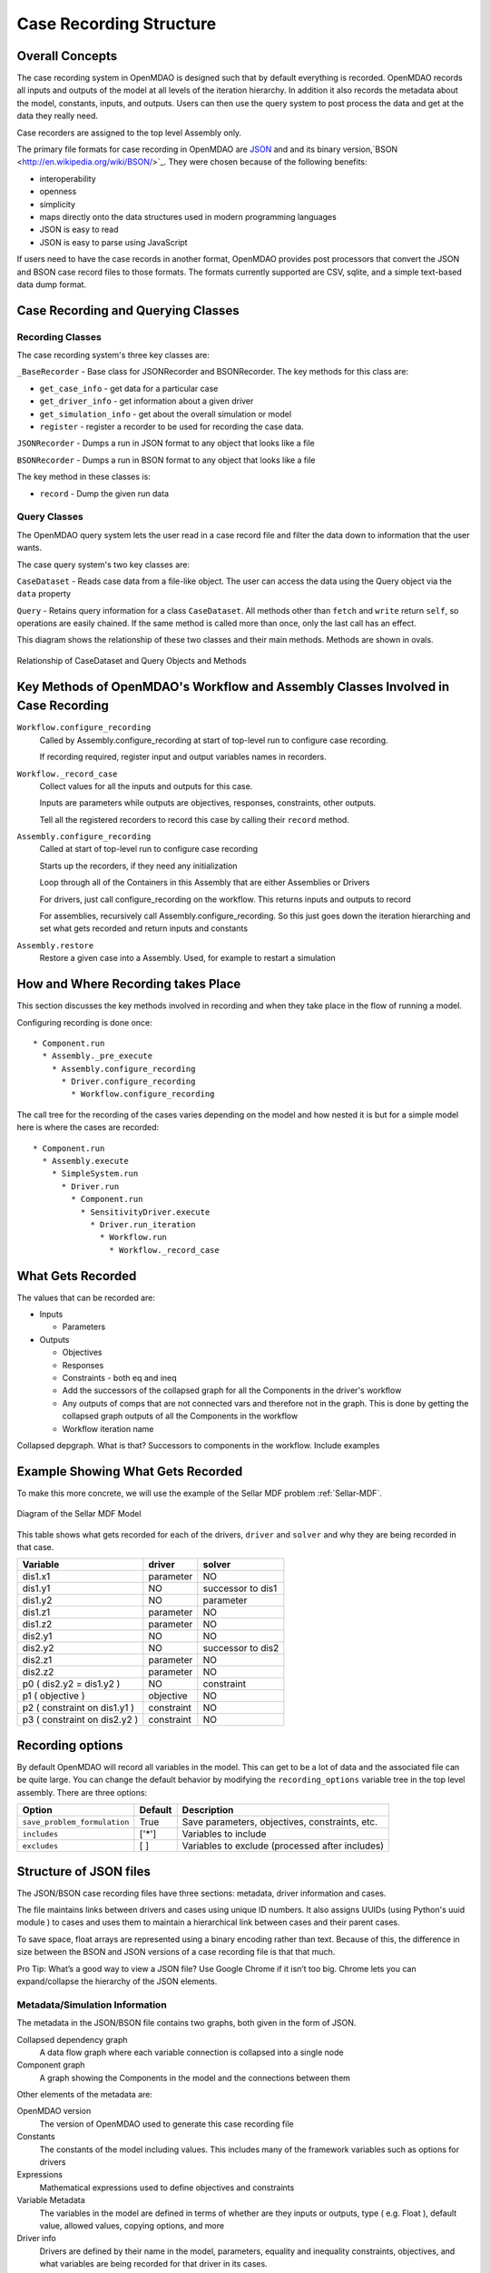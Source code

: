 .. _`Case-Recording-Structure`:

Case Recording Structure
-------------------------

Overall Concepts
++++++++++++++++

The case recording system in OpenMDAO is designed such that by default everything is recorded.  OpenMDAO records all inputs and outputs of the model at all levels of the iteration hierarchy.  In addition it also records the metadata about the model, constants, inputs, and outputs. Users can then use the query system to post process the data and get at the data they really need.

Case recorders are assigned to the top level Assembly only.

The primary file formats for case recording in OpenMDAO are `JSON <http://en.wikipedia.org/wiki/JSON/>`_ and and its binary version,`BSON <http://en.wikipedia.org/wiki/BSON/>`_. They were chosen because of the following benefits:

* interoperability
* openness
* simplicity
* maps directly onto the data structures used in modern programming languages
* JSON is easy to read
* JSON is easy to parse using JavaScript

If users need to have the case records in another format, OpenMDAO provides post processors that convert the JSON and BSON case record files to those formats. The formats currently supported are CSV, sqlite, and a simple text-based data dump format.

.. seealso:: :ref:`Case-Recording`

Case Recording and Querying Classes
+++++++++++++++++++++++++++++++++++

Recording Classes
=================

The case recording system's three key classes are:

``_BaseRecorder`` - Base class for JSONRecorder and BSONRecorder. The key methods for this class are:

* ``get_case_info`` - get data for a particular case
* ``get_driver_info`` - get information about a given driver
* ``get_simulation_info`` - get about the overall simulation or model
* ``register`` - register a recorder to be used for recording the case data. 

``JSONRecorder`` - Dumps a run in JSON format to any object that looks like a file

``BSONRecorder`` - Dumps a run in BSON format to any object that looks like a file

The key method in these classes is:

* ``record`` - Dump the given run data


Query Classes
=================

The OpenMDAO query system lets the user read in a case record file and filter the data down to information that the user wants. 

The case query system's two key classes are:

``CaseDataset`` - Reads case data from a file-like object. The user can access the data using the Query object via the ``data`` property

``Query`` - Retains query information for a class ``CaseDataset``. All methods other than ``fetch`` and ``write`` return ``self``, so operations are easily chained. If the same method is called more than once, only the last call has an effect.

This diagram shows the relationship of these two classes and their main methods. Methods are shown in ovals.

.. _`relationship of CaseDataset and Query Objects and Methods`:

.. figure:: CaseDatasetQuery.png
   :align: center
   :alt: Figure shows shows the relationship of the CaseDataset and Query classes, their main methods when used to post process case records

   Relationship of CaseDataset and Query Objects and Methods


Key Methods of OpenMDAO's Workflow and Assembly Classes Involved in Case Recording
++++++++++++++++++++++++++++++++++++++++++++++++++++++++++++++++++++++++++++++++++

``Workflow.configure_recording``
        Called by Assembly.configure_recording at start of top-level run to configure case recording.

        If recording required, register input and output variables names in recorders.

``Workflow._record_case``
        Collect values for all the inputs and outputs for this case.

        Inputs are parameters while outputs are objectives, responses, constraints, other outputs.

        Tell all the registered recorders to record this case by calling their ``record`` method.

``Assembly.configure_recording``
        Called at start of top-level run to configure case recording

        Starts up the recorders, if they need any initialization

        Loop through all of the Containers in this Assembly that are either Assemblies or Drivers

        For drivers, just call configure_recording on the workflow. This returns inputs and outputs to record

        For assemblies, recursively call Assembly.configure_recording. So this just goes down the iteration hierarching and set what gets recorded and return inputs and constants

``Assembly.restore``
        Restore a given case into a Assembly. Used, for example to restart a simulation



How and Where Recording takes Place
+++++++++++++++++++++++++++++++++++

This section discusses the key methods involved in recording and when they take place in the flow of running a model.

Configuring recording is done once:

::

  * Component.run
    * Assembly._pre_execute
      * Assembly.configure_recording
        * Driver.configure_recording
          * Workflow.configure_recording


The call tree for the recording of the cases varies depending on the model and how nested it is but for a simple model here is where the cases are recorded:

::

  * Component.run
    * Assembly.execute
      * SimpleSystem.run
        * Driver.run
          * Component.run
            * SensitivityDriver.execute
              * Driver.run_iteration
                * Workflow.run
                  * Workflow._record_case




What Gets Recorded
++++++++++++++++++

The values that can be recorded are:

* Inputs

  * Parameters

* Outputs

  * Objectives
  * Responses
  * Constraints - both eq and ineq
  * Add the successors of the collapsed graph for all the Components in the driver's workflow
  * Any outputs of comps that are not connected vars and therefore not in the graph. This is done by getting the collapsed graph outputs of all the Components in the workflow
  * Workflow iteration name

Collapsed depgraph. What is that? Successors to components in the workflow. Include examples

Example Showing What Gets Recorded
++++++++++++++++++++++++++++++++++

To make this more concrete, we will use the example of the Sellar MDF problem :ref:`Sellar-MDF`.


.. _`Diagram of the Sellar MDF Model`:

.. figure:: sellar_diagram.png
   :align: center
   :alt: Diagram of the Sellar MDF Model

   Diagram of the Sellar MDF Model


This table shows what gets recorded for each of the drivers, ``driver`` and ``solver`` and why they are being recorded in that case.


=============================  ===================   ===============================================
Variable                       driver                solver
=============================  ===================   ===============================================
dis1.x1                        parameter             NO
dis1.y1                        NO                    successor to dis1
dis1.y2                        NO                    parameter
dis1.z1                        parameter             NO
dis1.z2                        parameter             NO
dis2.y1                        NO                    NO
dis2.y2                        NO                    successor to dis2
dis2.z1                        parameter             NO
dis2.z2                        parameter             NO
p0 ( dis2.y2 = dis1.y2 )       NO                    constraint
p1 ( objective )               objective             NO
p2 ( constraint on dis1.y1 )   constraint            NO
p3 ( constraint on dis2.y2 )   constraint            NO
=============================  ===================   ===============================================


Recording options
+++++++++++++++++

By default OpenMDAO will record all variables in the model.  This can get to be a lot
of data and the associated file can be quite large.  You can change the default behavior
by modifying the ``recording_options`` variable tree in the top level assembly.  There
are three options:

============================  =======   ===============================================
Option                        Default   Description
============================  =======   ===============================================
``save_problem_formulation``  True      Save parameters, objectives, constraints, etc.
``includes``                  ['*']     Variables to include
``excludes``                  [ ]       Variables to exclude (processed after includes)
============================  =======   ===============================================


Structure of JSON files
++++++++++++++++++++++++

The JSON/BSON case recording files have three sections: metadata, driver information and cases.

The file maintains links between drivers and cases using unique ID numbers. It also assigns UUIDs (using Python's uuid module ) to cases and uses them to maintain a hierarchical link between cases and their parent cases. 

To save space, float arrays are represented using a binary encoding rather than text. Because of this, the difference
in size between the BSON and JSON versions of a case recording file is that that much.

Pro Tip: What’s a good way to view a JSON file? Use Google Chrome if it isn’t too big. Chrome lets you can expand/collapse the hierarchy of the JSON elements.

Metadata/Simulation Information
===============================

The metadata in the JSON/BSON file contains two graphs, both given in the form of JSON.

Collapsed dependency graph
    A data flow graph where each variable connection is collapsed into a single node
Component graph
    A graph showing the Components in the model and the connections between them

Other elements of the metadata are:

OpenMDAO version
    The version of OpenMDAO used to generate this case recording file
Constants
    The constants of the model including values. This includes many of the framework variables such as options for drivers
Expressions
    Mathematical expressions used to define objectives and constraints
Variable Metadata
    The variables in the model are defined in terms of whether are they inputs or outputs, type ( e.g. Float ), default value, allowed values, copying options, and more
Driver info
    Drivers are defined by their name in the model, parameters, equality and inequality constraints, objectives, and what variables are being recorded for that driver in its cases.

Driver Info
===========
The driver section has an element for each driver in the model. Each driver is described by:

* constraints, both equality and inequality
* name of the driver
* objectives
* parameters
* a list of what variables to record

Cases
=====
In addition to some internal bookkeeping data, the cases section is a list of all the cases as they are recorded in chronological order.

Each case is associated with a single driver.

In addition to containing the values recorded for this run of the driver, the case items include a possible error message from the run, error status and a timestamp for the run. The timestamp is the time the case is written.

TODO
====
What constitutes a case? What about cases from derivative calculation?



